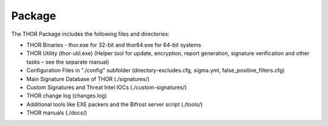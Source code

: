 
Package
=======

The THOR Package includes the following files and directories:

* THOR Binaries - thor.exe for 32-bit and thor64.exe for 64-bit systems
* THOR Utility (thor-util.exe) (Helper tool for update, encryption, report generation, signature verification and other tasks – see the separate manual)
* Configuration Files in "./config" subfolder (directory-excludes.cfg, sigma.yml, false\_positive\_filters.cfg)
* Main Signature Database of THOR (./signatures/)
* Custom Signatures and Threat Intel IOCs (./custom-signatures/)
* THOR change log (changes.log)
* Additional tools like EXE packers and the Bifrost server script (./tools/)
* THOR manuals (./docs/)

